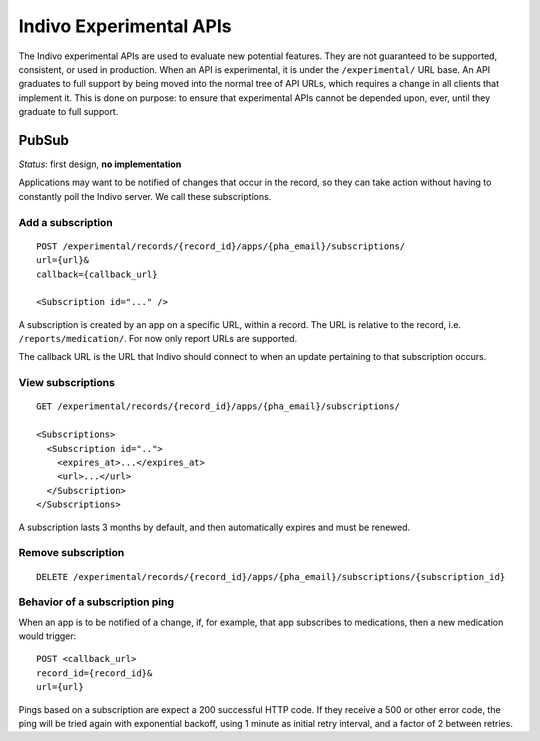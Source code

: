 Indivo Experimental APIs
========================

The Indivo experimental APIs are used to evaluate new potential features. They are not guaranteed to be supported, 
consistent, or used in production. When an API is experimental, it is under the ``/experimental/`` URL base. An 
API graduates to full support by being moved into the normal tree of API URLs, which requires a change in all clients 
that implement it. This is done on purpose: to ensure that experimental APIs cannot be depended upon, ever, until they 
graduate to full support.

PubSub
------

*Status*: first design, **no implementation**

Applications may want to be notified of changes that occur in the record, so they can take action without having to 
constantly poll the Indivo server. We call these subscriptions.

Add a subscription
^^^^^^^^^^^^^^^^^^
::

  POST /experimental/records/{record_id}/apps/{pha_email}/subscriptions/
  url={url}&
  callback={callback_url}

  <Subscription id="..." />

A subscription is created by an app on a specific URL, within a record. The URL is relative to the record, i.e. ``/reports/medication/``. For now only report URLs are supported.

The callback URL is the URL that Indivo should connect to when an update pertaining to that subscription occurs. 

View subscriptions
^^^^^^^^^^^^^^^^^^
::

  GET /experimental/records/{record_id}/apps/{pha_email}/subscriptions/

  <Subscriptions>
    <Subscription id="..">
      <expires_at>...</expires_at>
      <url>...</url>
    </Subscription>
  </Subscriptions>


A subscription lasts 3 months by default, and then automatically expires and must be renewed.

Remove subscription
^^^^^^^^^^^^^^^^^^^
::

  DELETE /experimental/records/{record_id}/apps/{pha_email}/subscriptions/{subscription_id}

Behavior of a subscription ping
^^^^^^^^^^^^^^^^^^^^^^^^^^^^^^^

When an app is to be notified of a change, if, for example, that app subscribes to medications, then a new medication 
would trigger::

  POST <callback_url>
  record_id={record_id}&
  url={url}

Pings based on a subscription are expect a 200 successful HTTP code. If they receive a 500 or other error code, 
the ping will be tried again with exponential backoff, using 1 minute as initial retry interval, and a factor of 2 
between retries.
